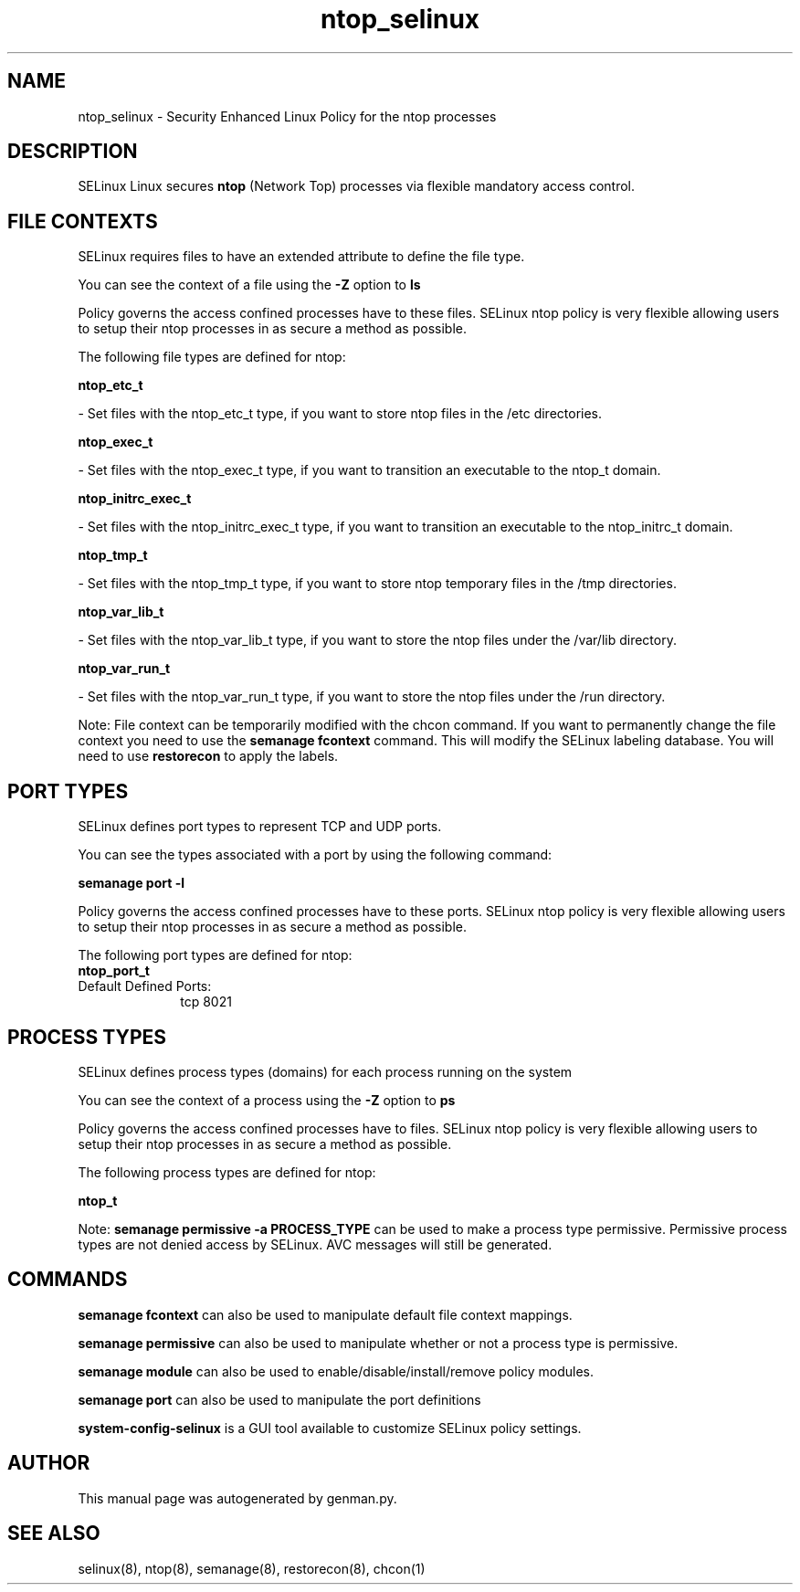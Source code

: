 .TH  "ntop_selinux"  "8"  "ntop" "dwalsh@redhat.com" "ntop SELinux Policy documentation"
.SH "NAME"
ntop_selinux \- Security Enhanced Linux Policy for the ntop processes
.SH "DESCRIPTION"


SELinux Linux secures
.B ntop
(Network Top)
processes via flexible mandatory access
control.  



.SH FILE CONTEXTS
SELinux requires files to have an extended attribute to define the file type. 
.PP
You can see the context of a file using the \fB\-Z\fP option to \fBls\bP
.PP
Policy governs the access confined processes have to these files. 
SELinux ntop policy is very flexible allowing users to setup their ntop processes in as secure a method as possible.
.PP 
The following file types are defined for ntop:


.EX
.PP
.B ntop_etc_t 
.EE

- Set files with the ntop_etc_t type, if you want to store ntop files in the /etc directories.


.EX
.PP
.B ntop_exec_t 
.EE

- Set files with the ntop_exec_t type, if you want to transition an executable to the ntop_t domain.


.EX
.PP
.B ntop_initrc_exec_t 
.EE

- Set files with the ntop_initrc_exec_t type, if you want to transition an executable to the ntop_initrc_t domain.


.EX
.PP
.B ntop_tmp_t 
.EE

- Set files with the ntop_tmp_t type, if you want to store ntop temporary files in the /tmp directories.


.EX
.PP
.B ntop_var_lib_t 
.EE

- Set files with the ntop_var_lib_t type, if you want to store the ntop files under the /var/lib directory.


.EX
.PP
.B ntop_var_run_t 
.EE

- Set files with the ntop_var_run_t type, if you want to store the ntop files under the /run directory.


.PP
Note: File context can be temporarily modified with the chcon command.  If you want to permanently change the file context you need to use the
.B semanage fcontext 
command.  This will modify the SELinux labeling database.  You will need to use
.B restorecon
to apply the labels.

.SH PORT TYPES
SELinux defines port types to represent TCP and UDP ports. 
.PP
You can see the types associated with a port by using the following command: 

.B semanage port -l

.PP
Policy governs the access confined processes have to these ports. 
SELinux ntop policy is very flexible allowing users to setup their ntop processes in as secure a method as possible.
.PP 
The following port types are defined for ntop:

.EX
.TP 5
.B ntop_port_t 
.TP 10
.EE


Default Defined Ports:
tcp 8021
.EE
.SH PROCESS TYPES
SELinux defines process types (domains) for each process running on the system
.PP
You can see the context of a process using the \fB\-Z\fP option to \fBps\bP
.PP
Policy governs the access confined processes have to files. 
SELinux ntop policy is very flexible allowing users to setup their ntop processes in as secure a method as possible.
.PP 
The following process types are defined for ntop:

.EX
.B ntop_t 
.EE
.PP
Note: 
.B semanage permissive -a PROCESS_TYPE 
can be used to make a process type permissive. Permissive process types are not denied access by SELinux. AVC messages will still be generated.

.SH "COMMANDS"
.B semanage fcontext
can also be used to manipulate default file context mappings.
.PP
.B semanage permissive
can also be used to manipulate whether or not a process type is permissive.
.PP
.B semanage module
can also be used to enable/disable/install/remove policy modules.

.B semanage port
can also be used to manipulate the port definitions

.PP
.B system-config-selinux 
is a GUI tool available to customize SELinux policy settings.

.SH AUTHOR	
This manual page was autogenerated by genman.py.

.SH "SEE ALSO"
selinux(8), ntop(8), semanage(8), restorecon(8), chcon(1)
